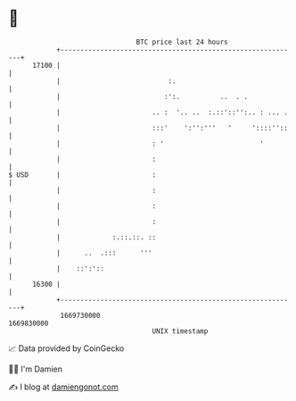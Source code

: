 * 👋

#+begin_example
                                   BTC price last 24 hours                    
               +------------------------------------------------------------+ 
         17100 |                                                            | 
               |                           :.                               | 
               |                          :':.          ..  . .             | 
               |                       .. :  '.. ..  :.::'::'':.. : ... .   | 
               |                       :::'    ':'':'''   '     '::::''::   | 
               |                       : '                        '         | 
               |                       :                                    | 
   $ USD       |                       :                                    | 
               |                       :                                    | 
               |                       :                                    | 
               |                       :                                    | 
               |             :.::.::. ::                                    | 
               |      ..  .:::      '''                                     | 
               |    ::':'::                                                 | 
         16300 |                                                            | 
               +------------------------------------------------------------+ 
                1669730000                                        1669830000  
                                       UNIX timestamp                         
#+end_example
📈 Data provided by CoinGecko

🧑‍💻 I'm Damien

✍️ I blog at [[https://www.damiengonot.com][damiengonot.com]]
